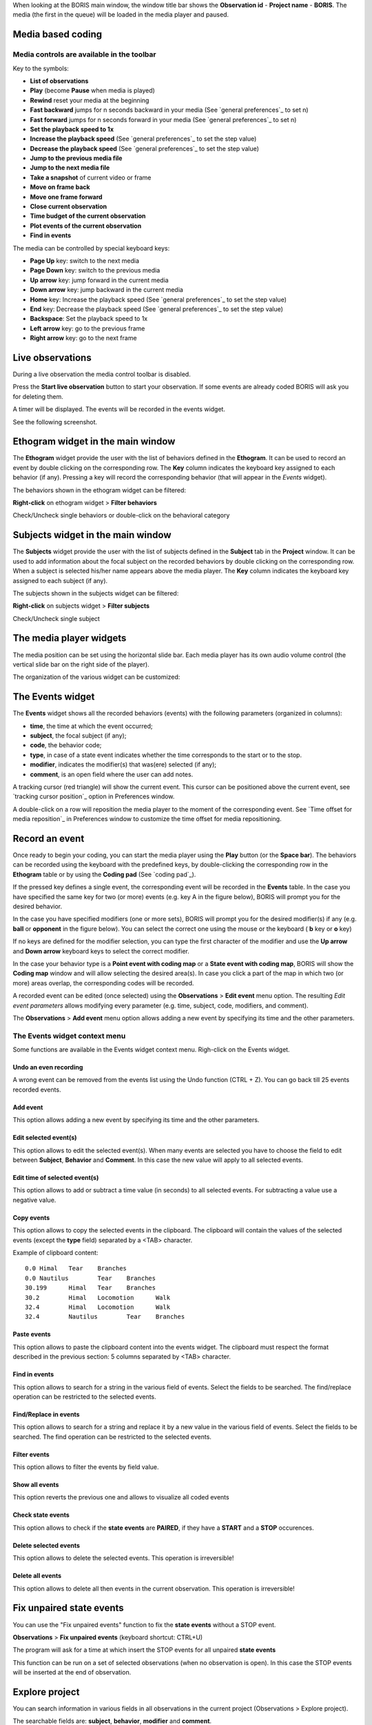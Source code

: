 .. _media coding:



When looking at the BORIS main window, the window title bar shows the **Observation id** - **Project name** - **BORIS**.
The media (the first in the queue) will be loaded in the media player and paused.




Media based coding
------------------------------------------------------------------------------------------------------------------------




Media controls are available in the toolbar
........................................................................................................................

.. image:: images/toolbar.png
   :alt: Media control toolbar
   :width: 100%


Key to the symbols:

* **List of observations**

* **Play** (become **Pause** when media is played)

* **Rewind** reset your media at the beginning

* **Fast backward** jumps for n seconds backward in your media (See `general preferences`_ to set n)

* **Fast forward** jumps for n seconds forward in your media (See `general preferences`_ to set n)

* **Set the playback speed to 1x**

* **Increase the playback speed** (See `general preferences`_ to set the step value)

* **Decrease the playback speed** (See `general preferences`_ to set the step value)

* **Jump to the previous media file**

* **Jump to the next media file**

* **Take a snapshot** of current video or frame


* **Move on frame back**

* **Move one frame forward**

* **Close current observation**

* **Time budget of the current observation**

* **Plot events of the current observation**

* **Find in events**



The media can be controlled by special keyboard keys:

* **Page Up** key: switch to the next media
* **Page Down** key: switch to the previous media
* **Up arrow** key: jump forward in the current media
* **Down arrow** key: jump backward in the current media
* **Home** key: Increase the playback speed (See `general preferences`_ to set the step value)
* **End** key: Decrease the playback speed (See `general preferences`_ to set the step value)
* **Backspace**: Set the playback speed to 1x


* **Left arrow** key: go to the previous frame
* **Right arrow** key: go to the next frame




Live observations
------------------------------------------------------------------------------------------------------------------------

During a live observation the media control toolbar is disabled.

Press the **Start live observation** button to start your observation.
If some events are already coded BORIS will ask you for deleting them.

A timer will be displayed. The events will be recorded in the events widget.

See the following screenshot.

.. image:: images/observation_live.png
   :alt: live observation
   :width: 100%



**Ethogram** widget in the main window
------------------------------------------------------------------------------------------------------------------------


.. image:: images/main_window_ethogram.png
   :alt: Ethogram widget in main window
   :width: 100%

The **Ethogram** widget provide the user with the list of behaviors defined in the **Ethogram**.
It can be used to record an event by double clicking on the corresponding row.
The **Key** column indicates the keyboard key assigned to each behavior (if any).
Pressing a key will record the corresponding behavior (that will appear in the *Events* widget).

The behaviors shown in the ethogram widget can be filtered:

**Right-click** on ethogram widget > **Filter behaviors**

Check/Uncheck single behaviors or double-click on the behavioral category

.. image:: images/filter_behaviors.png
   :alt: Filter behaviors in ethogram widget
   :width: 60%




**Subjects** widget in the main window
------------------------------------------------------------------------------------------------------------------------

.. image:: images/main_window_subjects.png
   :alt: Subjects list widget in main window
   :width: 80%

The **Subjects** widget provide the user with the list of subjects defined in the **Subject** tab in the **Project**
window. It can be used to add information about the focal subject on the recorded behaviors by double clicking on the
corresponding row. When a subject is selected his/her name appears above the media player. The **Key** column indicates
the keyboard key assigned to each subject (if any).


The subjects shown in the subjects widget can be filtered:

**Right-click** on subjects widget > **Filter subjects**

Check/Uncheck single subject

.. image:: images/filter_subjects.png
   :alt: Filter subjects in subjects widget
   :width: 40%




The **media player** widgets
--------------------------------------------------------------------------------------------------------------------------------------------

.. image:: images/observation_3video_2.png
   :alt: 3 media players
   :width: 100%

The media position can be set using the horizontal slide bar.
Each media player has its own audio volume control
(the vertical slide bar on the right side of the player).


The organization of the various widget can be customized:

.. image:: images/undocked_widgets.png
   :alt: undocked widgets
   :width: 1800px





The **Events** widget
--------------------------------------------------------------------------------------------------------------------------------------------


.. image:: images/events_widget.png
   :alt: Events widget
   :width: 60%



The **Events** widget shows all the recorded behaviors (events) with the following parameters
(organized in columns):

* **time**, the time at which the event occurred;
* **subject**, the focal subject (if any);
* **code**, the behavior code;
* **type**, in case of a state event indicates whether the time corresponds to the start or to the stop.
* **modifier**, indicates the modifier(s) that was(ere) selected (if any);
* **comment**, is an open field where the user can add notes.

A tracking cursor (red triangle) will show the current event. This cursor can be positioned above the current event,
see `tracking cursor position`_ option in Preferences window.

A double-click on a row will reposition the media player to the moment of the corresponding event.
See `Time offset for media reposition`_ in Preferences window to customize the time offset for media repositioning.








Record an event
------------------------------------------------------------------------------------------------------------------------



Once ready to begin your coding, you can start the media player using the **Play** button (or the **Space bar**).
The behaviors can be recorded using the keyboard with the predefined keys, by double-clicking the corresponding row in
the **Ethogram** table or by using the **Coding pad** (See `coding pad`_).


.. image:: images/ethogram_subjects_widgets.png
   :alt: Ethogram and subjects widgets
   :width: 60%


If the pressed key defines a single event, the corresponding event will be recorded in the **Events** table.
In the case you have specified the same key for two (or more) events (e.g. key A in the figure below),
BORIS will prompt you for the desired behavior.


.. image:: images/ask_for_code.png
   :alt: Ask for modifiers
   :width: 40%



In the case you have specified modifiers (one or more sets), BORIS will prompt you for the desired modifier(s)
if any (e.g. **ball** or **opponent** in the figure below).
You can select the correct one using the mouse or the keyboard ( **b** key or **o** key)

.. image:: images/ask_for_modifiers.png
   :alt: Ask for modifiers
   :width: 40%


If no keys are defined for the modifier selection, you can type the first character of the modifier
and use the **Up arrow** and **Down arrow** keyboard keys to select the correct modifier.



In the case your behavior type is a **Point event with coding map** or a **State event with coding map**,
BORIS will show the **Coding map** window and will allow selecting the desired area(s).
In case you click a part of the map in which two (or more) areas overlap, the corresponding codes will be recorded.

A recorded event can be edited (once selected) using the **Observations** > **Edit event** menu option. The resulting
*Edit event parameters* allows modifying every parameter (e.g. time, subject, code, modifiers, and comment).

The **Observations** > **Add event** menu option allows adding a new event by specifying its time and the other parameters.





The Events widget context menu
........................................................................................................................

Some functions are available in the Events widget context menu. Righ-click on the Events widget.

.. image:: images/events_widget_menu.png
   :alt: Events widget menu
   :width: 60%



Undo an even recording
~~~~~~~~~~~~~~~~~~~~~~~~~~~~~~~~~~~~~~~~~~~~~~~~~~~~~~~~~~~~~~~~~~~~~~~~~~~~~~~~~~~~~~~~~~~~~~~~~~~~~~~~~~~~~~~~~~~~~~~~

A wrong event can be removed from the events list using the Undo function (CTRL + Z).
You can go back till 25 events recorded events.


Add event
~~~~~~~~~~~~~~~~~~~~~~~~~~~~~~~~~~~~~~~~~~~~~~~~~~~~~~~~~~~~~~~~~~~~~~~~~~~~~~~~~~~~~~~~~~~~~~~~~~~~~~~~~~~~~~~~~~~~~~~~


This option allows adding a new event by specifying its time and the other parameters.






Edit selected event(s)
~~~~~~~~~~~~~~~~~~~~~~~~~~~~~~~~~~~~~~~~~~~~~~~~~~~~~~~~~~~~~~~~~~~~~~~~~~~~~~~~~~~~~~~~~~~~~~~~~~~~~~~~~~~~~~~~~~~~~~~~


This option allows to edit the selected event(s). When many events are selected you have to choose the field to edit
between **Subject**, **Behavior** and **Comment**. In this case the new value will apply to all selected events.

.. image:: images/edit_many_events.png
   :alt: Edit many events
   :width: 60%





Edit time of selected event(s)
~~~~~~~~~~~~~~~~~~~~~~~~~~~~~~~~~~~~~~~~~~~~~~~~~~~~~~~~~~~~~~~~~~~~~~~~~~~~~~~~~~~~~~~~~~~~~~~~~~~~~~~~~~~~~~~~~~~~~~~~

This option allows to add or subtract a time value (in seconds) to all selected events. For subtracting a value use a
negative value.

.. image:: images/edit_time_events.png
   :alt: Edit time of selected events
   :width: 60%



Copy events
~~~~~~~~~~~~~~~~~~~~~~~~~~~~~~~~~~~~~~~~~~~~~~~~~~~~~~~~~~~~~~~~~~~~~~~~~~~~~~~~~~~~~~~~~~~~~~~~~~~~~~~~~~~~~~~~~~~~~~~~

This option allows to copy the selected events in the clipboard.
The clipboard will contain the values of the selected events (except the **type** field) separated by a <TAB> character.

Example of clipboard content::


    0.0	Himal	Tear	Branches
    0.0	Nautilus	Tear	Branches
    30.199	Himal	Tear	Branches
    30.2	Himal	Locomotion	Walk
    32.4	Himal	Locomotion	Walk
    32.4	Nautilus	Tear	Branches





Paste events
~~~~~~~~~~~~~~~~~~~~~~~~~~~~~~~~~~~~~~~~~~~~~~~~~~~~~~~~~~~~~~~~~~~~~~~~~~~~~~~~~~~~~~~~~~~~~~~~~~~~~~~~~~~~~~~~~~~~~~~~


This option allows to paste the clipboard content into the events widget.
The clipboard must respect the format described in the previous section: 5 columns separated by <TAB> character.





Find in events
~~~~~~~~~~~~~~~~~~~~~~~~~~~~~~~~~~~~~~~~~~~~~~~~~~~~~~~~~~~~~~~~~~~~~~~~~~~~~~~~~~~~~~~~~~~~~~~~~~~~~~~~~~~~~~~~~~~~~~~~

This option allows to search for a string in the various field of events.
Select the fields to be searched. The find/replace operation can be restricted to the selected events.

.. image:: images/find_in_events.png
   :alt: Find in events
   :width: 60%



Find/Replace in events
~~~~~~~~~~~~~~~~~~~~~~~~~~~~~~~~~~~~~~~~~~~~~~~~~~~~~~~~~~~~~~~~~~~~~~~~~~~~~~~~~~~~~~~~~~~~~~~~~~~~~~~~~~~~~~~~~~~~~~~~

This option allows to search for a string and replace it by a new value in the various field of events.
Select the fields to be searched. The find operation can be restricted to the selected events.

.. image:: images/find_replace_in_events.png
   :alt: Find / replace in events
   :width: 60%



Filter events
~~~~~~~~~~~~~~~~~~~~~~~~~~~~~~~~~~~~~~~~~~~~~~~~~~~~~~~~~~~~~~~~~~~~~~~~~~~~~~~~~~~~~~~~~~~~~~~~~~~~~~~~~~~~~~~~~~~~~~~~


This option allows to filter the events by field value.

.. image:: images/filter_events.png
   :alt: Filter events
   :width: 40%


Show all events
~~~~~~~~~~~~~~~~~~~~~~~~~~~~~~~~~~~~~~~~~~~~~~~~~~~~~~~~~~~~~~~~~~~~~~~~~~~~~~~~~~~~~~~~~~~~~~~~~~~~~~~~~~~~~~~~~~~~~~~~

This option reverts the previous one and allows to visualize all coded events



Check state events
~~~~~~~~~~~~~~~~~~~~~~~~~~~~~~~~~~~~~~~~~~~~~~~~~~~~~~~~~~~~~~~~~~~~~~~~~~~~~~~~~~~~~~~~~~~~~~~~~~~~~~~~~~~~~~~~~~~~~~~~


This option allows to check if the **state events** are **PAIRED**, if they have a **START** and a **STOP** occurences.



Delete selected events
~~~~~~~~~~~~~~~~~~~~~~~~~~~~~~~~~~~~~~~~~~~~~~~~~~~~~~~~~~~~~~~~~~~~~~~~~~~~~~~~~~~~~~~~~~~~~~~~~~~~~~~~~~~~~~~~~~~~~~~~

This option allows to delete the selected events. This operation is irreversible!



Delete all events
~~~~~~~~~~~~~~~~~~~~~~~~~~~~~~~~~~~~~~~~~~~~~~~~~~~~~~~~~~~~~~~~~~~~~~~~~~~~~~~~~~~~~~~~~~~~~~~~~~~~~~~~~~~~~~~~~~~~~~~~

This option allows to delete all then events in the current observation. This operation is irreversible!



Fix unpaired state events
------------------------------------------------------------------------------------------------------------------------

You can use the "Fix unpaired events" function to fix the **state events** without a STOP event.

**Observations** > **Fix unpaired events** (keyboard shortcut: CTRL+U)

The program will ask for a time at which insert the STOP events for all unpaired **state events**

This function can be run on a set of selected observations (when no observation is open). In this case the STOP events will be inserted at
the end of observation.



Explore project
------------------------------------------------------------------------------------------------------------------------

You can search information in various fields in all observations in the current project (Observations > Explore project).

The searchable fields are: **subject**, **behavior**, **modifier** and **comment**.

If more than one field is searched a logic AND will apply.

.. image:: images/explore_project.png
   :alt: Explore project


The events that were found are listed in a table. By double-clicking on the row the corresponding observation will be opened
and the visualization will be scrolled to the row corresponding to the event.


.. image:: images/explore_project_results.png
   :alt: Explore project




Frame-by-frame mode
--------------------------------------------------------------------------------------------------------------------------------------------

You can switch between the media player and the frame-by-frame mode using the **arrow buttons** in the toolbar:


In frame-by-frame mode the video will stop playing and the user will visualize the video frame by frame.


.. warning:: Please note that MTS video files should be re-encoded to be used in frame-by-frame mode. Otherwise the extracted frames are not reliable.


You can move between frames by using the arrow keys in the toolbar (on the right) or by using keyboard special keys:


* **Left arrow** key: go to the previous frame
* **Right arrow** key: go to the next frame


* **Page Up** key: switch to the next media
* **Page Down** key: switch to the previous media
* **Up arrow** key: jump forward in the current media
* **Down arrow** key: jump backward in the current media


If you have a numeric keypad you can use the following keys in alternative:

* The key **/** will allow you to view the previous frame
* The key *\** will allow you to view the next frame

To return in the media player mode press the **Play** button in the toolbar.



See **File** > **Preferences** > **frame-by-frame mode**
